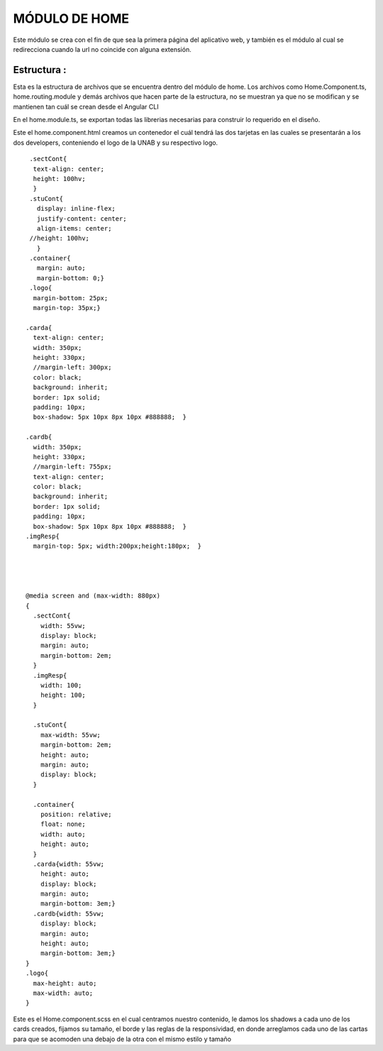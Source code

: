MÓDULO DE HOME
===============

Este módulo se crea con el fin de que sea la primera página del aplicativo web, y también es el módulo al cual se redirecciona cuando la url no coincide con alguna extensión.


Estructura :
^^^^^^^^^^^^

.. image :: ../images/inicioDoc01.PNG
Esta es la estructura de archivos que se encuentra dentro del módulo de home. Los archivos como Home.Component.ts, home.routing.module y demás archivos que hacen parte de la estructura, no se muestran ya que no se modifican y se mantienen tan cuál se crean desde el Angular CLI




.. image :: ../images/inicioDoc02.PNG

En el home.module.ts, se exportan todas las librerias necesarias para construir lo requerido en el diseño.


.. image :: ../images/inicioDoc03.PNG
Este el home.component.html creamos un contenedor el cuál tendrá las dos tarjetas en las cuales se presentarán a los dos developers,
conteniendo el logo de la UNAB y su respectivo logo.

::

   .sectCont{
    text-align: center;
    height: 100hv;
    }
   .stuCont{
     display: inline-flex;
     justify-content: center;
     align-items: center;
   //height: 100hv;
     }
   .container{
     margin: auto;
     margin-bottom: 0;}
   .logo{
    margin-bottom: 25px;
    margin-top: 35px;}

  .carda{
    text-align: center;
    width: 350px;
    height: 330px;
    //margin-left: 300px;
    color: black;
    background: inherit;
    border: 1px solid;
    padding: 10px;
    box-shadow: 5px 10px 8px 10px #888888;  }

  .cardb{
    width: 350px;
    height: 330px;
    //margin-left: 755px;
    text-align: center;
    color: black;
    background: inherit;
    border: 1px solid;
    padding: 10px;
    box-shadow: 5px 10px 8px 10px #888888;  }
  .imgResp{
    margin-top: 5px; width:200px;height:180px;  }




  @media screen and (max-width: 880px)
  {
    .sectCont{
      width: 55vw;
      display: block;
      margin: auto;
      margin-bottom: 2em;
    }
    .imgResp{
      width: 100;
      height: 100;
    }

    .stuCont{
      max-width: 55vw;
      margin-bottom: 2em;
      height: auto;
      margin: auto;
      display: block;
    }

    .container{
      position: relative;
      float: none;
      width: auto;
      height: auto;
    }
    .carda{width: 55vw;
      height: auto;
      display: block;
      margin: auto;
      margin-bottom: 3em;}
    .cardb{width: 55vw;
      display: block;
      margin: auto;
      height: auto;
      margin-bottom: 3em;}
  }
  .logo{
    max-height: auto;
    max-width: auto;
  }

Este es el Home.component.scss en el cual centramos nuestro contenido, le damos los shadows a cada uno de los cards creados, fijamos su tamaño, el borde y las reglas de la responsividad, en donde arreglamos cada uno de las cartas para que se acomoden una debajo de la otra con el mismo estilo y tamaño


 







